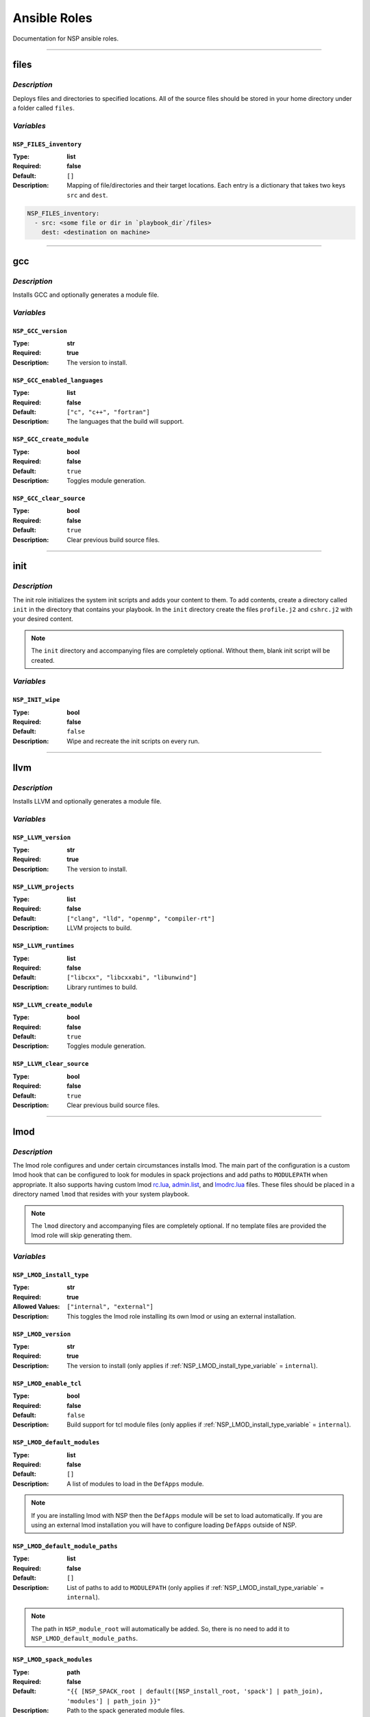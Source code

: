 
Ansible Roles
=============

Documentation for NSP ansible roles.

--------------------------------------------------------------------------------

.. _files_role:

files
-----

`Description`
^^^^^^^^^^^^^

Deploys files and directories to specified locations. All of the source files should be stored in your home
directory under a folder called ``files``.

`Variables`
^^^^^^^^^^^

.. _NSP_FILES_inventory_variable:

``NSP_FILES_inventory``
"""""""""""""""""""""""

:Type: **list**

:Required: **false**

:Default: ``[]``

:Description: Mapping of file/directories and their target locations. Each entry is a dictionary that takes two keys ``src`` and ``dest``.

.. code:: yaml

    NSP_FILES_inventory:
      - src: <some file or dir in `playbook_dir`/files>
        dest: <destination on machine>

--------------------------------------------------------------------------------

.. _gcc_role:

gcc
---

`Description`
^^^^^^^^^^^^^

Installs GCC and optionally generates a module file.

`Variables`
^^^^^^^^^^^

.. _NSP_GCC_version_variable:

``NSP_GCC_version``
"""""""""""""""""""

:Type: **str**

:Required: **true**

:Description: The version to install.

.. _NSP_GCC_enabled_languages_variable:

``NSP_GCC_enabled_languages``
"""""""""""""""""""""""""""""

:Type: **list**

:Required: **false**

:Default: ``["c", "c++", "fortran"]``

:Description: The languages that the build will support.

.. _NSP_GCC_create_module_variable:

``NSP_GCC_create_module``
"""""""""""""""""""""""""

:Type: **bool**

:Required: **false**

:Default: ``true``

:Description: Toggles module generation.

.. _NSP_GCC_clear_source_variable:

``NSP_GCC_clear_source``
""""""""""""""""""""""""

:Type: **bool**

:Required: **false**

:Default: ``true``

:Description: Clear previous build source files.

--------------------------------------------------------------------------------

.. _init_role:

init
----

`Description`
^^^^^^^^^^^^^

The init role initializes the system init scripts and adds your content to them.
To add contents, create a directory called ``init`` in the directory that contains your playbook.
In the ``init`` directory create the files ``profile.j2`` and ``cshrc.j2`` with your desired content.

.. note::

   The ``init`` directory and accompanying files are completely optional. Without them, blank init script
   will be created.

`Variables`
^^^^^^^^^^^

.. _NSP_INIT_wipe_variable:

``NSP_INIT_wipe``
"""""""""""""""""

:Type: **bool**

:Required: **false**

:Default: ``false``

:Description: Wipe and recreate the init scripts on every run.

--------------------------------------------------------------------------------

.. _llvm_role:

llvm
----

`Description`
^^^^^^^^^^^^^

Installs LLVM and optionally generates a module file.

`Variables`
^^^^^^^^^^^

.. _NSP_LLVM_version_variable:

``NSP_LLVM_version``
""""""""""""""""""""

:Type: **str**

:Required: **true**

:Description: The version to install.

.. _NSP_LLVM_projects_variable:

``NSP_LLVM_projects``
"""""""""""""""""""""

:Type: **list**

:Required: **false**

:Default: ``["clang", "lld", "openmp", "compiler-rt"]``

:Description: LLVM projects to build.

.. _NSP_LLVM_runtimes_variable:

``NSP_LLVM_runtimes``
"""""""""""""""""""""

:Type: **list**

:Required: **false**

:Default: ``["libcxx", "libcxxabi", "libunwind"]``

:Description: Library runtimes to build.

.. _NSP_LLVM_create_module_variable:

``NSP_LLVM_create_module``
""""""""""""""""""""""""""

:Type: **bool**

:Required: **false**

:Default: ``true``

:Description: Toggles module generation.

.. _NSP_LLVM_clear_source_variable:

``NSP_LLVM_clear_source``
"""""""""""""""""""""""""

:Type: **bool**

:Required: **false**

:Default: ``true``

:Description: Clear previous build source files.

--------------------------------------------------------------------------------

.. _lmod_role:

lmod
----

`Description`
^^^^^^^^^^^^^

The lmod role configures and under certain circumstances installs lmod.
The main part of the configuration is a custom lmod hook that can be configured to look for modules in spack
projections and add paths to ``MODULEPATH`` when appropriate. It also supports having custom lmod
`rc.lua <https://lmod.readthedocs.io/en/latest/093_modulerc.html>`_,
`admin.list <https://lmod.readthedocs.io/en/latest/140_deprecating_modules.html>`_, and
`lmodrc.lua <https://lmod.readthedocs.io/en/latest/145_properties.html>`_ files. These files
should be placed in a directory named ``lmod`` that resides with your system playbook.

.. note::

    The ``lmod`` directory and accompanying files are completely optional. If no template files are provided
    the lmod role will skip generating them.

`Variables`
^^^^^^^^^^^

.. _NSP_LMOD_install_type_variable:

``NSP_LMOD_install_type``
"""""""""""""""""""""""""

:Type: **str**

:Required: **true**

:Allowed Values: ``["internal", "external"]``
:Description: This toggles the lmod role installing its own lmod or using an external installation.

.. _NSP_LMOD_version_variable:

``NSP_LMOD_version``
""""""""""""""""""""

:Type: **str**

:Required: **true**

:Description: The version to install (only applies if :ref:`NSP_LMOD_install_type_variable` = ``internal``).

.. _NSP_LMOD_enable_tcl_variable:

``NSP_LMOD_enable_tcl``
"""""""""""""""""""""""

:Type: **bool**

:Required: **false**

:Default: ``false``

:Description: Build support for tcl module files (only applies if :ref:`NSP_LMOD_install_type_variable` = ``internal``).

.. _NSP_LMOD_default_modules_variable:

``NSP_LMOD_default_modules``
""""""""""""""""""""""""""""

:Type: **list**

:Required: **false**

:Default: ``[]``

:Description: A list of modules to load in the ``DefApps`` module.

.. note::

    If you are installing lmod with NSP then the ``DefApps`` module will be set to load automatically.
    If you are using an external lmod installation you will have to configure loading ``DefApps`` outside
    of NSP.

.. _NSP_LMOD_default_module_paths_variable:

``NSP_LMOD_default_module_paths``
"""""""""""""""""""""""""""""""""

:Type: **list**

:Required: **false**

:Default: ``[]``

:Description: List of paths to add to ``MODULEPATH`` (only applies if :ref:`NSP_LMOD_install_type_variable` = ``internal``).

.. note::

    The path in ``NSP_module_root`` will automatically be added. So, there is no need to add it
    to ``NSP_LMOD_default_module_paths``.

.. _NSP_LMOD_spack_modules_variable:

``NSP_LMOD_spack_modules``
""""""""""""""""""""""""""

:Type: **path**

:Required: **false**

:Default: ``"{{ [NSP_SPACK_root | default([NSP_install_root, 'spack'] | path_join), 'modules'] | path_join }}"``

:Description: Path to the spack generated module files.

.. _NSP_LMOD_hierarchy_variable:

``NSP_LMOD_hierarchy``
""""""""""""""""""""""

:Type: **dict**

:Required: **false**

:Default: ``{}``

:Description: This variable holds a list of components for module projections.

For example:

.. code:: yaml

    lmod_hierarchy:
      compiler:
        members: ['gcc', 'llvm']
        paths:
          - {path: '|compiler.name|-|compiler.version|', weight: 20}
          - {path: '|mpi.name|-|mpi.version|/|compiler.name|-|compiler.version|', weight: 30}
        level: 0
      mpi:
        members: ['openmpi', 'mpich']
        paths:
          - {path: '|mpi.name|-|mpi.version|/|compiler.name|-|compiler.version|', weight: 30}
        level: 1

Notice the two components named ``compiler`` and ``mpi``. Each component has a list of ``members``. These
members are the names of modules that belong to that component. In the module files for these members,
they should share the same ``family("...")`` so that they are mutually exclusive. For each component we
also define a list of ``paths``. These paths template the paths that the hook should add/remove from
``MODULEPATH``. Take for example the first path defined for compiler. If ``gcc/12.3.0`` were loaded then
``|compiler.name|-|compiler.version|`` would become ``gcc-12.3.0``. These paths are combined with
:ref:`NSP_LMOD_spack_modules_variable` to create the final path to add to ``MODULEPATH``. If
:ref:`NSP_LMOD_enable_spack_compiler_projections_variable` is set then additional parts are added to the path
to accommodate spack's automatic additions for compiler and version. Each path also has an associated
``weight``. The last item in each component is ``level`` which sets the order that the different component
members are printed in the lmdo header for ``module avail``.

.. _NSP_LMOD_nv_mappings_variable:

``NSP_LMOD_nv_mappings``
""""""""""""""""""""""""

:Type: **dict**

:Required: **false**

:Default: ``{}``

:Description: Converts module names to their package names in spack.

For example:

.. code:: yaml

    lmod_nv_mappings:
        gcc-native/12.3.0: {name: 'gcc', version: '%s'} # maps to gcc/12.3.0
        # %s substitutes in the value from the system module

Sometimes, spack uses a different name for a package than the system does. For example, on Cray systems we
now have ``gcc-native`` but spack just uses ``gcc``. By default the hook will not pick up on the difference.
In order to fix this problem you can define an entry here that will remap a module name to the spack
equivalent.

.. _NSP_LMOD_path_names_variable:

``NSP_LMOD_path_names``
"""""""""""""""""""""""

:Type: **dict**

:Required: **false**

:Default: ``[]``

:Description: Defines lmod section header names for paths that meet the specified regexes.

For example:

.. code:: yaml

    lmod_path_names:
      /opt/cray: "[ Cray Programming Environment ]"

All modules that reside somewhere under ``/opt/cray`` will appear in the ``[ Cray Programming Environment ]``
section when using ``module avail``.

.. _NSP_LMOD_enable_spack_compiler_projections_variable:

``NSP_LMOD_enable_spack_compiler_projections``
""""""""""""""""""""""""""""""""""""""""""""""

:Type: **bool**

:Required: **false**

:Default: ``true``

:Description: Toggles that addition of paths in the hook that spack's automatic additions for compiler and version.

.. caution::

    When in doubt, leave this variable with its default value.

.. _NSP_LMOD_enable_logging_variable:

``NSP_LMOD_enable_logging``
"""""""""""""""""""""""""""

:Type: **bool**

:Required: **false**

:Default: ``false``

:Description: Enable logging of module loads.

.. _NSP_LMOD_logging_url_variable:

``NSP_LMOD_logging_url``
""""""""""""""""""""""""

:Type: **str**

:Required: **false**

:Default: ``"http://localhost:8080/"``

:Description: API URL to send module loads to.

--------------------------------------------------------------------------------

.. _miniforge3_role:

miniforge3
----------

`Description`
^^^^^^^^^^^^^

The miniforge3 role installs miniforge3 with the specified packages in the base environment.
And optionally generates a module file.

`Variables`
^^^^^^^^^^^

.. _NSP_MINIFORGE3_version_variable:

``NSP_MINIFORGE3_version``
""""""""""""""""""""""""""

:Type: **str**

:Required: **true**

:Description: The version to install.

.. _NSP_MINIFORGE3_revision_variable:

``NSP_MINIFORGE3_revision``
"""""""""""""""""""""""""""

:Type: **str**

:Required: **false**

:Default: ``"0"``

:Description: The version revision to install.

.. _NSP_MINIFORGE3_base_packages_variable:

``NSP_MINIFORGE3_base_packages``
""""""""""""""""""""""""""""""""

:Type: **list**

:Required: **false**

:Default: ``[]``

:Description: A list of packages to install in the base environment.

.. _NSP_MINIFORGE3_clean_install_variable:

``NSP_MINIFORGE3_clean_install``
""""""""""""""""""""""""""""""""

:Type: **bool**

:Required: **false**

:Default: ``true``

:Description: Delete installer and re-download.

.. _NSP_MINIFORGE3_create_module_variable:

``NSP_MINIFORGE3_create_module``
""""""""""""""""""""""""""""""""

:Type: **bool**

:Required: **false**

:Default: ``true``

:Description: Toggles module generation.

--------------------------------------------------------------------------------

.. _nsp_role:

nsp
---

`Description`
^^^^^^^^^^^^^

This is a meta role that sets up needed infrastructure for the other NSP roles.

`Variables`
^^^^^^^^^^^

.. _NSP_system_name_variable:

``NSP_system_name``
"""""""""""""""""""

:Type: **str**

:Required: **true**

:Description: The system's name.

.. _NSP_help_email_variable:

``NSP_help_email``
""""""""""""""""""

:Type: **str**

:Required: **true**

:Description: Help email.

.. _NSP_site_name_variable:

``NSP_site_name``
"""""""""""""""""

:Type: **str**

:Required: **true**

:Description: Name of HPC site.

.. _NSP_install_root_variable:

``NSP_install_root``
""""""""""""""""""""

:Type: **path**

:Required: **false**

:Default: ``"{{ ['/sw', NSP_system_name] | path_join }}"``

:Description: The path prefix to NSP installed software.

.. _NSP_module_root_variable:

``NSP_module_root``
"""""""""""""""""""

:Type: **path**

:Required: **false**

:Default: ``"{{ [NSP_install_root, 'modules'] | path_join }}"``

:Description: The path prefix to NSP software modules.

.. _NSP_max_threads_variable:

``NSP_max_threads``
"""""""""""""""""""

:Type: **int**

:Required: **false**

:Default: ``"{{ [((ansible_processor_nproc * 0.75) | int | abs), 16] | min }}"``

:Description: Number of threads to use when building software.

.. _NSP_scratch_directory_variable:

``NSP_scratch_directory``
"""""""""""""""""""""""""

:Type: **path**

:Required: **false**

:Default: ``"{{ ['/tmp', ansible_user_id] | path_join }}"``

:Description: Scratch directory to perform builds in.

.. _NSP_keep_scratch_clear_variable:

``NSP_keep_scratch_clear``
""""""""""""""""""""""""""

:Type: **bool**

:Required: **false**

:Default: ``false``

:Description: Toggle retention of scratch directory contents after builds.

.. _NSP_user_variable:

``NSP_user``
""""""""""""

:Type: **str**

:Required: **false**

:Default: ``"{{ ansible_user_uid }}"``

:Description: The unix user for software installations.

.. _NSP_group_variable:

``NSP_group``
"""""""""""""

:Type: **str**

:Required: **false**

:Default: ``"{{ ansible_user_gid }}"``

:Description: The unix group for software installation.

.. _NSP_file_permissions_variable:

``NSP_file_permissions``
""""""""""""""""""""""""

:Type: **str**

:Required: **false**

:Default: ``"644"``

:Description: The unix permissions for files (non-executables).

.. _NSP_executable_permissions_variable:

``NSP_executable_permissions``
""""""""""""""""""""""""""""""

:Type: **str**

:Required: **false**

:Default: ``"755"``

:Description: The unix permissions for executables (including folders).

--------------------------------------------------------------------------------

.. _spack_role:

spack
-----

`Description`
^^^^^^^^^^^^^

The spack role templates spack environments for deployment. If you have any spack extentions they should be
placed in the playbook directory under ``spack/extentions``. All patch files should go in the playbook
directory under ``spack/patches``.

`Variables`
^^^^^^^^^^^

.. _NSP_SPACK_root_variable:

``NSP_SPACK_root``
""""""""""""""""""

:Type: **path**

:Required: **false**

:Default: ``"{{ [NSP_install_root, 'spack'] | path_join }}"``

:Description: This sets the root directory to deploy spack in.

.. _NSP_SPACK_repo_variable:

``NSP_SPACK_repo``
""""""""""""""""""

:Type: **str**

:Required: **false**

:Default: ``"https://github.com/spack/spack.git"``

:Description: The Spack repo to clone.

.. _NSP_SPACK_versions_variable:

``NSP_SPACK_versions``
""""""""""""""""""""""

:Type: **dict**

:Required: **true**

:Description: Defines available spack versions for the environments.

.. code:: yaml

    NSP_SPACK_versions:
      v0.23.1:
        git_reference: 2bfcc69
        patch: v0.23.1.patch

.. _NSP_SPACK_environments_variable:

``NSP_SPACK_environments``
""""""""""""""""""""""""""

:Type: **dict**

:Required: **true**

:Description: Defines spack environments.

For example:

.. code:: yaml

    NSP_SPACK_environments:
      example_env:
        spack_version: v0.23.1
        extensions:
          - spack-olcf
        specific_templates:
          - packages
        shared_templates:
          - mirrors

For each environment you should create a directory with the same name in the playbook directory under
``spack/environments``.

``spack_version`` should reference a spack version defined in 
:ref:`NSP_SPACK_versions_variable` and ``extensions`` should be a list of extensions that can be found
in the playbook directory under ``spack/extensions``.

We like to split our spack configuration for each environment into multiple files. ``specific_templates``
are templates that are specific to each environment. They should be places under 
``spack/environments/<environment_name>``. Shared templates are used by all of the environments and should
be placed under ``spack/environments``. There is a third catagory of templates that should not go into your
configuration but is important to know about. We call them ``nsp_templates`` these are templates that are
shared by all environment but instead of being in you playbook directory they are provided by the spack role 
itself.
